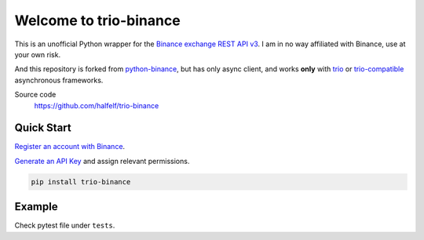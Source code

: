 =================================
Welcome to trio-binance
=================================

This is an unofficial Python wrapper for the `Binance exchange REST API v3 <https://binance-docs.github.io/apidocs/spot/en>`_. I am in no way affiliated with Binance, use at your own risk.

And this repository is forked from `python-binance <https://github.com/sammchardy/python-binance>`_, but has only async client, and works **only** with `trio <https://trio.readthedocs.io/en/stable/index.html>`_ or `trio-compatible <https://trio.readthedocs.io/en/stable/awesome-trio-libraries.html#trio-asyncio-interoperability>`_ asynchronous frameworks.

Source code
  https://github.com/halfelf/trio-binance

Quick Start
-----------

`Register an account with Binance <https://accounts.binance.com/en/register?ref=10099792>`_.

`Generate an API Key <https://www.binance.com/en/my/settings/api-management>`_ and assign relevant permissions.

.. code:: bash

    pip install trio-binance


Example
-------------

Check pytest file under ``tests``.
